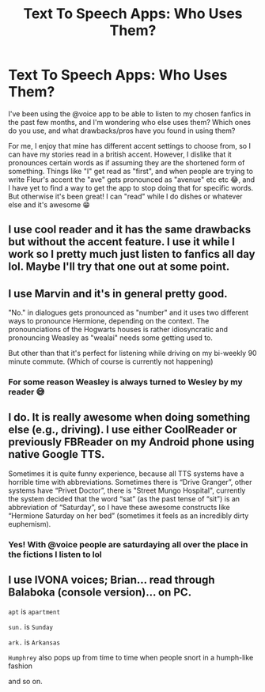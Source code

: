 #+TITLE: Text To Speech Apps: Who Uses Them?

* Text To Speech Apps: Who Uses Them?
:PROPERTIES:
:Author: HungryGhostCat
:Score: 3
:DateUnix: 1584818803.0
:DateShort: 2020-Mar-21
:FlairText: Discussion
:END:
I've been using the @voice app to be able to listen to my chosen fanfics in the past few months, and I'm wondering who else uses them? Which ones do you use, and what drawbacks/pros have you found in using them?

For me, I enjoy that mine has different accent settings to choose from, so I can have my stories read in a british accent. However, I dislike that it pronounces certain words as if assuming they are the shortened form of something. Things like "I" get read as "first", and when people are trying to write Fleur's accent the "ave" gets pronounced as "avenue" etc etc 😂, and I have yet to find a way to get the app to stop doing that for specific words. But otherwise it's been great! I can "read" while I do dishes or whatever else and it's awesome 😁


** I use cool reader and it has the same drawbacks but without the accent feature. I use it while I work so I pretty much just listen to fanfics all day lol. Maybe I'll try that one out at some point.
:PROPERTIES:
:Author: Thourogood
:Score: 1
:DateUnix: 1584822581.0
:DateShort: 2020-Mar-22
:END:


** I use Marvin and it's in general pretty good.

"No." in dialogues gets pronounced as "number" and it uses two different ways to pronounce Hermione, depending on the context. The pronounciations of the Hogwarts houses is rather idiosyncratic and pronouncing Weasley as "wealai" needs some getting used to.

But other than that it's perfect for listening while driving on my bi-weekly 90 minute commute. (Which of course is currently not happening)
:PROPERTIES:
:Author: nothorse
:Score: 1
:DateUnix: 1584823703.0
:DateShort: 2020-Mar-22
:END:

*** For some reason Weasley is always turned to Wesley by my reader 😅
:PROPERTIES:
:Author: HungryGhostCat
:Score: 1
:DateUnix: 1584838331.0
:DateShort: 2020-Mar-22
:END:


** I do. It is really awesome when doing something else (e.g., driving). I use either CoolReader or previously FBReader on my Android phone using native Google TTS.

Sometimes it is quite funny experience, because all TTS systems have a horrible time with abbreviations. Sometimes there is “Drive Granger”, other systems have “Privet Doctor”, there is "Street Mungo Hospital", currently the system decided that the word “sat” (as the past tense of “sit”) is an abbreviation of “Saturday”, so I have these awesome constructs like “Hermione Saturday on her bed” (sometimes it feels as an incredibly dirty euphemism).
:PROPERTIES:
:Author: ceplma
:Score: 1
:DateUnix: 1584824288.0
:DateShort: 2020-Mar-22
:END:

*** Yes! With @voice people are saturdaying all over the place in the fictions I listen to lol
:PROPERTIES:
:Author: HungryGhostCat
:Score: 2
:DateUnix: 1584825370.0
:DateShort: 2020-Mar-22
:END:


** I use IVONA voices; Brian... read through Balaboka (console version)... on PC.

=apt= is =apartment=

=sun.= is =Sunday=

=ark.= is =Arkansas=

=Humphrey= also pops up from time to time when people snort in a humph-like fashion

and so on.
:PROPERTIES:
:Author: Erska
:Score: 1
:DateUnix: 1584837272.0
:DateShort: 2020-Mar-22
:END:
